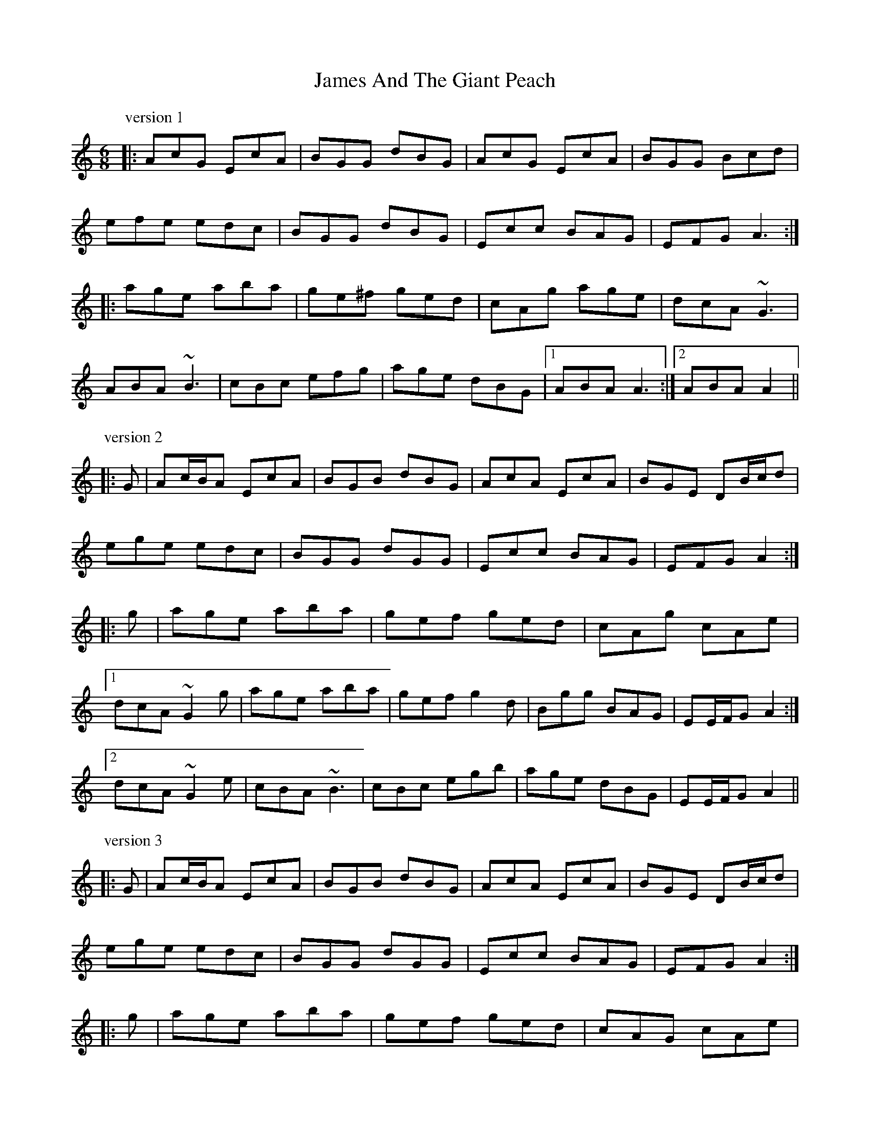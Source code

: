 X: 19527
T: James And The Giant Peach
R: jig
M: 6/8
K: Aminor
P: version 1
|:AcG EcA|BGG dBG|AcG EcA|BGG Bcd|
efe edc|BGG dBG|Ecc BAG|EFG A3:|
|:age aba|ge^f ged|cAg age|dcA ~G3|
ABA ~B3|cBc efg|age dBG|1 ABA A3:|2 ABA A2||
P: version 2
|:G|Ac/B/A EcA|BGB dBG|AcA EcA|BGE DB/c/d|
ege edc|BGG dGG|Ecc BAG|EFG A2:|
|:g|age aba|gef ged|cAg cAe|
[1 dcA ~G2 g|age aba|gef g2 d|Bgg BAG|EE/F/G A2:|
[2 dcA ~G2 e|cBA ~B3|cBc egb|age dBG|EE/F/G A2||
P: version 3
|:G|Ac/B/A EcA|BGB dBG|AcA EcA|BGE DB/c/d|
ege edc|BGG dGG|Ecc BAG|EFG A2:|
|:g|age aba|gef ged|cAG cAe|
[1 dcA ~G2 g|age aba|gef g2 d|Bgg BAG|EE/F/G A2:|
[2 dcA ~G2 e|cBA ~B3|cA/B/c egb|age dBG|EE/F/G A2||
P: version 4
|:G|AcA E2 c|BGB dBG|AcA E2 c|BGE DBG|
AcA E2 c|BGB deg|age dBG|EAA A2:|
|:a|age aba|gef ged|cAG E2 c|
[1 BGB deg|age aba|gef ~g3|age dBG|EAA A2:|
[2 BGE DBG|AcA E2 c|BGB deg|age dBG|EAA A2||
P: version 5
|:G|AcA E2 c|BGB dBG|AcA E2 c|BGE DBG|
AcA E2 c|BGB deg|age dBG|EAA A2:|
|:a|age aba|gef ged|cAG E2 c|BGB deg|
age aba|gef ~g3|age dBG|EAA A2:|
|:D|EAA DAA|EAD EAc|dDc BAG|AGE DFG|
EAA DAA|EAD EAc|dgd BAG|EAA A2:|
P: version 6
|:^G|AcA E2 c|B^GB dBG|AcA E2 F|GDG B2 ^G|
AcA E2 c|B^GB dB=g|a^ga =gec|EFG A2:|
|:a|age aba|ge=f g2 d|cAG E2 c|
[1 BGE D2 a|age aba|ge=f g2 B|A^GA =gec|EFG A2:|
[2 BGE D^GB|AcA E2 e|dBg dgb|c'ba gec|EFG A2||


